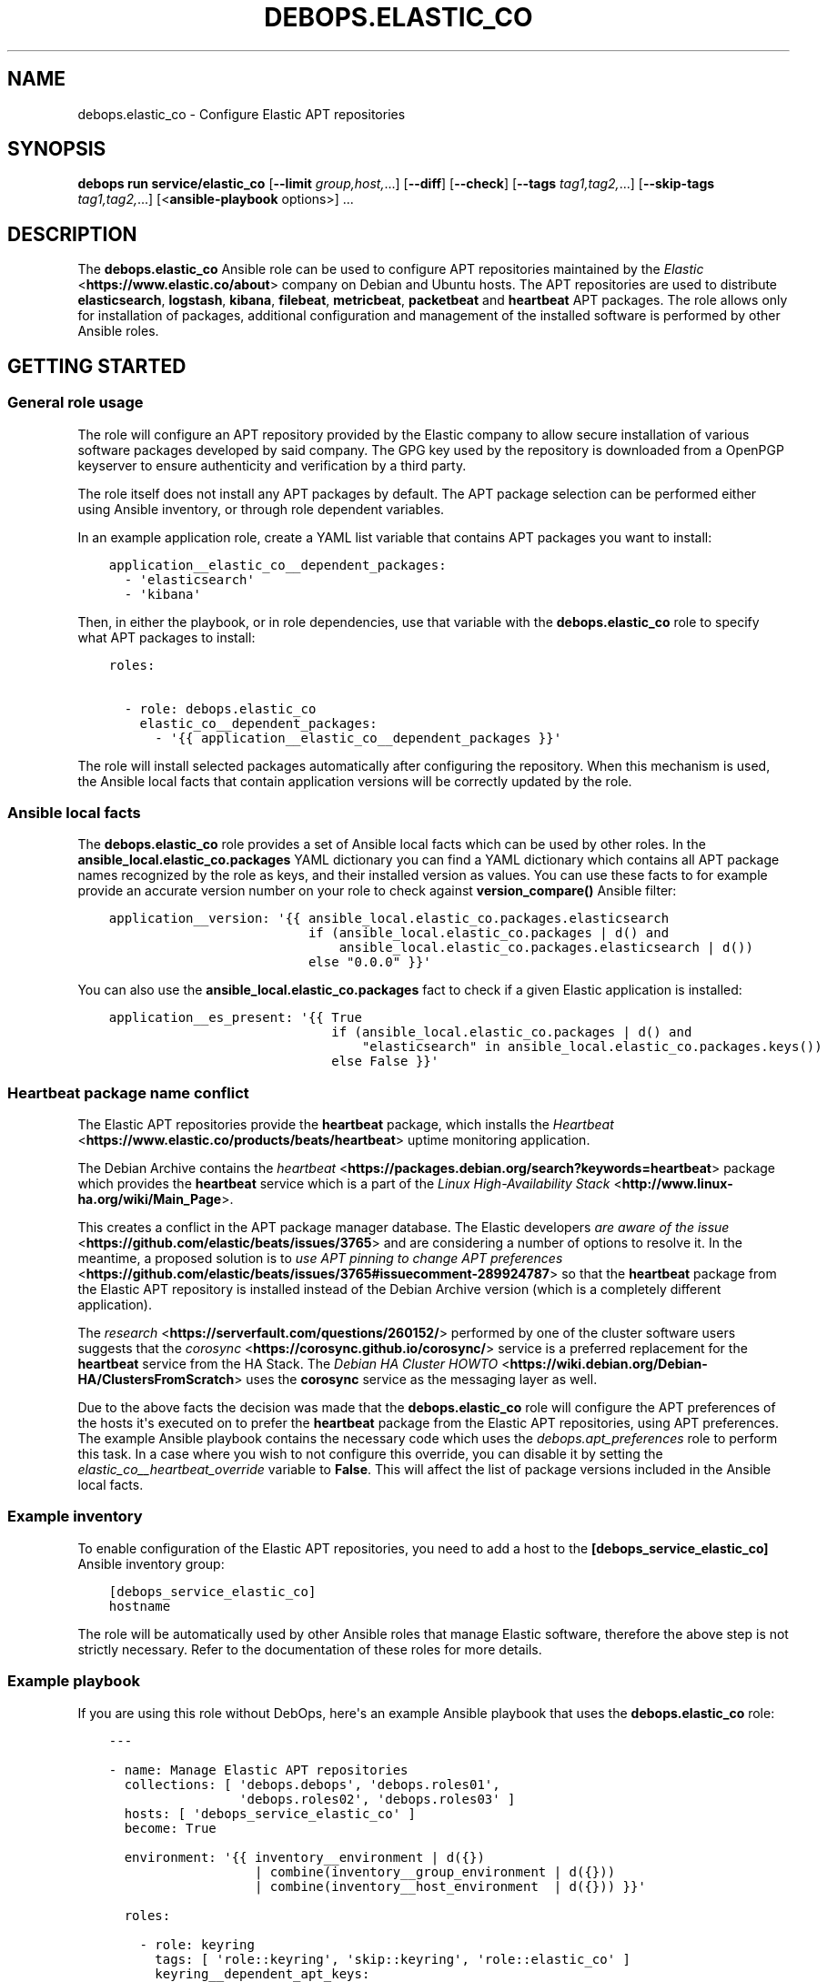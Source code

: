 .\" Man page generated from reStructuredText.
.
.
.nr rst2man-indent-level 0
.
.de1 rstReportMargin
\\$1 \\n[an-margin]
level \\n[rst2man-indent-level]
level margin: \\n[rst2man-indent\\n[rst2man-indent-level]]
-
\\n[rst2man-indent0]
\\n[rst2man-indent1]
\\n[rst2man-indent2]
..
.de1 INDENT
.\" .rstReportMargin pre:
. RS \\$1
. nr rst2man-indent\\n[rst2man-indent-level] \\n[an-margin]
. nr rst2man-indent-level +1
.\" .rstReportMargin post:
..
.de UNINDENT
. RE
.\" indent \\n[an-margin]
.\" old: \\n[rst2man-indent\\n[rst2man-indent-level]]
.nr rst2man-indent-level -1
.\" new: \\n[rst2man-indent\\n[rst2man-indent-level]]
.in \\n[rst2man-indent\\n[rst2man-indent-level]]u
..
.TH "DEBOPS.ELASTIC_CO" "5" "Nov 29, 2023" "v3.1.0" "DebOps"
.SH NAME
debops.elastic_co \- Configure Elastic APT repositories
.SH SYNOPSIS
.sp
\fBdebops run service/elastic_co\fP [\fB\-\-limit\fP \fIgroup,host,\fP\&...] [\fB\-\-diff\fP] [\fB\-\-check\fP] [\fB\-\-tags\fP \fItag1,tag2,\fP\&...] [\fB\-\-skip\-tags\fP \fItag1,tag2,\fP\&...] [<\fBansible\-playbook\fP options>] ...
.SH DESCRIPTION
.sp
The \fBdebops.elastic_co\fP Ansible role can be used to configure APT
repositories maintained by the \fI\%Elastic\fP <\fBhttps://www.elastic.co/about\fP>
company on Debian and Ubuntu hosts. The APT repositories are used to distribute
\fBelasticsearch\fP, \fBlogstash\fP, \fBkibana\fP, \fBfilebeat\fP, \fBmetricbeat\fP,
\fBpacketbeat\fP and \fBheartbeat\fP APT packages. The role allows only for
installation of packages, additional configuration and management of the
installed software is performed by other Ansible roles.
.SH GETTING STARTED
.SS General role usage
.sp
The role will configure an APT repository provided by the Elastic
company to allow secure installation of various software packages developed by
said company. The GPG key used by the repository is downloaded from a OpenPGP
keyserver to ensure authenticity and verification by a third party.
.sp
The role itself does not install any APT packages by default. The APT package
selection can be performed either using Ansible inventory, or through role
dependent variables.
.sp
In an example application role, create a YAML list variable that contains APT
packages you want to install:
.INDENT 0.0
.INDENT 3.5
.sp
.nf
.ft C
application__elastic_co__dependent_packages:
  \- \(aqelasticsearch\(aq
  \- \(aqkibana\(aq
.ft P
.fi
.UNINDENT
.UNINDENT
.sp
Then, in either the playbook, or in role dependencies, use that variable with
the \fBdebops.elastic_co\fP role to specify what APT packages to install:
.INDENT 0.0
.INDENT 3.5
.sp
.nf
.ft C
roles:

  \- role: debops.elastic_co
    elastic_co__dependent_packages:
      \- \(aq{{ application__elastic_co__dependent_packages }}\(aq
.ft P
.fi
.UNINDENT
.UNINDENT
.sp
The role will install selected packages automatically after configuring the
repository. When this mechanism is used, the Ansible local facts that contain
application versions will be correctly updated by the role.
.SS Ansible local facts
.sp
The \fBdebops.elastic_co\fP role provides a set of Ansible local facts which can
be used by other roles. In the \fBansible_local.elastic_co.packages\fP YAML
dictionary you can find a YAML dictionary which contains all APT package names
recognized by the role as keys, and their installed version as values. You can
use these facts to for example provide an accurate version number on your role
to check against \fBversion_compare()\fP Ansible filter:
.INDENT 0.0
.INDENT 3.5
.sp
.nf
.ft C
application__version: \(aq{{ ansible_local.elastic_co.packages.elasticsearch
                          if (ansible_local.elastic_co.packages | d() and
                              ansible_local.elastic_co.packages.elasticsearch | d())
                          else \(dq0.0.0\(dq }}\(aq
.ft P
.fi
.UNINDENT
.UNINDENT
.sp
You can also use the \fBansible_local.elastic_co.packages\fP fact to check if
a given Elastic application is installed:
.INDENT 0.0
.INDENT 3.5
.sp
.nf
.ft C
application__es_present: \(aq{{ True
                             if (ansible_local.elastic_co.packages | d() and
                                 \(dqelasticsearch\(dq in ansible_local.elastic_co.packages.keys())
                             else False }}\(aq
.ft P
.fi
.UNINDENT
.UNINDENT
.SS Heartbeat package name conflict
.sp
The Elastic APT repositories provide the \fBheartbeat\fP package, which
installs the \fI\%Heartbeat\fP <\fBhttps://www.elastic.co/products/beats/heartbeat\fP>
uptime monitoring application.
.sp
The Debian Archive contains the \fI\%heartbeat\fP <\fBhttps://packages.debian.org/search?keywords=heartbeat\fP>
package which provides the \fBheartbeat\fP service which is a part of the
\fI\%Linux High\-Availability Stack\fP <\fBhttp://www.linux-ha.org/wiki/Main_Page\fP>\&.
.sp
This creates a conflict in the APT package manager database. The Elastic
developers \fI\%are aware of the issue\fP <\fBhttps://github.com/elastic/beats/issues/3765\fP>
and are considering a number of options to resolve it. In the meantime,
a proposed solution is to \fI\%use APT pinning to change APT preferences\fP <\fBhttps://github.com/elastic/beats/issues/3765#issuecomment-289924787\fP>
so that the \fBheartbeat\fP package from the Elastic APT repository is
installed instead of the Debian Archive version (which is a completely
different application).
.sp
The \fI\%research\fP <\fBhttps://serverfault.com/questions/260152/\fP> performed by one of
the cluster software users suggests that the \fI\%corosync\fP <\fBhttps://corosync.github.io/corosync/\fP>
service is a preferred replacement for the \fBheartbeat\fP service from the HA
Stack. The \fI\%Debian HA Cluster HOWTO\fP <\fBhttps://wiki.debian.org/Debian-HA/ClustersFromScratch\fP>
uses the \fBcorosync\fP service as the messaging layer as well.
.sp
Due to the above facts the decision was made that the \fBdebops.elastic_co\fP
role will configure the APT preferences of the hosts it\(aqs executed on to prefer
the \fBheartbeat\fP package from the Elastic APT repositories, using
APT preferences. The example Ansible playbook contains the necessary code which
uses the \fI\%debops.apt_preferences\fP role to perform this task. In a case where you
wish to not configure this override, you can disable it by setting the
\fI\%elastic_co__heartbeat_override\fP variable to \fBFalse\fP\&. This will
affect the list of package versions included in the Ansible local facts.
.SS Example inventory
.sp
To enable configuration of the Elastic APT repositories, you need to
add a host to the \fB[debops_service_elastic_co]\fP Ansible inventory group:
.INDENT 0.0
.INDENT 3.5
.sp
.nf
.ft C
[debops_service_elastic_co]
hostname
.ft P
.fi
.UNINDENT
.UNINDENT
.sp
The role will be automatically used by other Ansible roles that manage
Elastic software, therefore the above step is not strictly necessary.
Refer to the documentation of these roles for more details.
.SS Example playbook
.sp
If you are using this role without DebOps, here\(aqs an example Ansible playbook
that uses the \fBdebops.elastic_co\fP role:
.INDENT 0.0
.INDENT 3.5
.sp
.nf
.ft C
\-\-\-

\- name: Manage Elastic APT repositories
  collections: [ \(aqdebops.debops\(aq, \(aqdebops.roles01\(aq,
                 \(aqdebops.roles02\(aq, \(aqdebops.roles03\(aq ]
  hosts: [ \(aqdebops_service_elastic_co\(aq ]
  become: True

  environment: \(aq{{ inventory__environment | d({})
                   | combine(inventory__group_environment | d({}))
                   | combine(inventory__host_environment  | d({})) }}\(aq

  roles:

    \- role: keyring
      tags: [ \(aqrole::keyring\(aq, \(aqskip::keyring\(aq, \(aqrole::elastic_co\(aq ]
      keyring__dependent_apt_keys:
        \- \(aq{{ elastic_co__keyring__dependent_apt_keys }}\(aq

    \- role: apt_preferences
      tags: [ \(aqrole::apt_preferences\(aq, \(aqskip::apt_preferences\(aq ]
      apt_preferences__dependent_list:
        \- \(aq{{ elastic_co__apt_preferences__dependent_list }}\(aq

    \- role: elastic_co
      tags: [ \(aqrole::elastic_co\(aq, \(aqskip::elastic_co\(aq ]

.ft P
.fi
.UNINDENT
.UNINDENT
.SH AUTHOR
Maciej Delmanowski
.SH COPYRIGHT
2014-2022, Maciej Delmanowski, Nick Janetakis, Robin Schneider and others
.\" Generated by docutils manpage writer.
.
